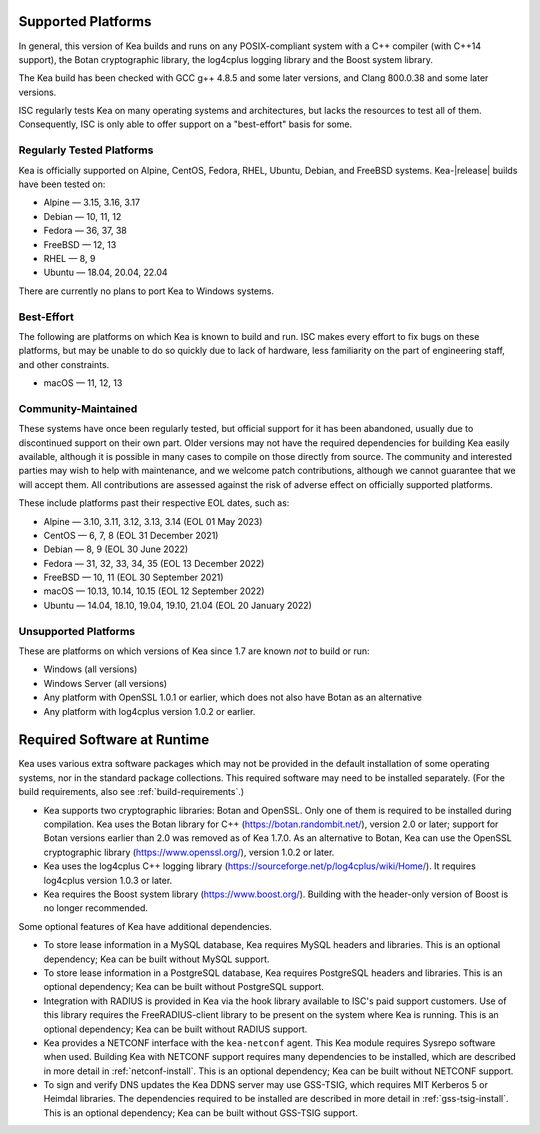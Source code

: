 .. _platforms:

Supported Platforms
===================

In general, this version of Kea builds and runs on any POSIX-compliant
system with a C++ compiler (with C++14 support), the Botan cryptographic library,
the log4cplus logging library and the Boost system library.

The Kea build has been checked with GCC g++ 4.8.5 and some later versions,
and Clang 800.0.38 and some later versions.

ISC regularly tests Kea on many operating systems and architectures, but
lacks the resources to test all of them. Consequently, ISC is only able to
offer support on a "best-effort" basis for some.

Regularly Tested Platforms
--------------------------

Kea is officially supported on Alpine, CentOS, Fedora, RHEL, Ubuntu, Debian,
and FreeBSD systems. Kea-|release| builds have been tested on:

* Alpine — 3.15, 3.16, 3.17
* Debian — 10, 11, 12
* Fedora — 36, 37, 38
* FreeBSD — 12, 13
* RHEL — 8, 9
* Ubuntu — 18.04, 20.04, 22.04

There are currently no plans to port Kea to Windows systems.

Best-Effort
-----------

The following are platforms on which Kea is known to build and run.
ISC makes every effort to fix bugs on these platforms, but may be unable to
do so quickly due to lack of hardware, less familiarity on the part of
engineering staff, and other constraints.

* macOS — 11, 12, 13

Community-Maintained
--------------------

These systems have once been regularly tested, but official support for it has
been abandoned, usually due to discontinued support on their own part. Older
versions may not have the required dependencies for building Kea easily
available, although it is possible in many cases to compile on those directly
from source. The community and interested parties may wish to help with
maintenance, and we welcome patch contributions, although we cannot guarantee
that we will accept them. All contributions are assessed against the risk of
adverse effect on officially supported platforms.

These include platforms past their respective EOL dates, such as:

* Alpine — 3.10, 3.11, 3.12, 3.13, 3.14 (EOL 01 May 2023)
* CentOS — 6, 7, 8 (EOL 31 December 2021)
* Debian — 8, 9 (EOL 30 June 2022)
* Fedora — 31, 32, 33, 34, 35 (EOL 13 December 2022)
* FreeBSD — 10, 11 (EOL 30 September 2021)
* macOS — 10.13, 10.14, 10.15 (EOL 12 September 2022)
* Ubuntu — 14.04, 18.10, 19.04, 19.10, 21.04 (EOL 20 January 2022)

Unsupported Platforms
---------------------

These are platforms on which versions of Kea since 1.7 are known *not* to build or run:

* Windows (all versions)
* Windows Server (all versions)
* Any platform with OpenSSL 1.0.1 or earlier, which does not also have Botan as an alternative
* Any platform with log4cplus version 1.0.2 or earlier.

.. _required-software:

Required Software at Runtime
============================

Kea uses various extra software packages which may not be
provided in the default installation of some operating systems, nor in
the standard package collections. This required software may need to
be installed separately. (For the build requirements, also see :ref:`build-requirements`.)

-  Kea supports two cryptographic libraries: Botan and OpenSSL. Only one
   of them is required to be installed during compilation. Kea uses the
   Botan library for C++ (https://botan.randombit.net/), version 2.0 or
   later; support for Botan versions earlier than 2.0 was
   removed as of Kea 1.7.0. As an alternative to Botan, Kea can
   use the OpenSSL cryptographic library (https://www.openssl.org/),
   version 1.0.2 or later.

-  Kea uses the log4cplus C++ logging library
   (https://sourceforge.net/p/log4cplus/wiki/Home/). It requires log4cplus version
   1.0.3 or later.

-  Kea requires the Boost system library (https://www.boost.org/).
   Building with the header-only version of Boost is no longer
   recommended.

Some optional features of Kea have additional dependencies.

-  To store lease information in a MySQL database, Kea requires
   MySQL headers and libraries. This is an optional dependency;
   Kea can be built without MySQL support.

-  To store lease information in a PostgreSQL database, Kea
   requires PostgreSQL headers and libraries. This is an optional
   dependency; Kea can be built without PostgreSQL support.

-  Integration with RADIUS is provided in Kea via the hook library
   available to ISC's paid support customers. Use of this library requires
   the FreeRADIUS-client library to be present on the system where Kea
   is running. This is an optional dependency; Kea can be built
   without RADIUS support.

-  Kea provides a NETCONF interface with the ``kea-netconf`` agent. This Kea module
   requires Sysrepo software when used. Building Kea with NETCONF support
   requires many dependencies to be installed, which are described in more
   detail in :ref:`netconf-install`. This is an optional dependency; Kea can be
   built without NETCONF support.

-  To sign and verify DNS updates the Kea DDNS server may use GSS-TSIG, which requires
   MIT Kerberos 5 or Heimdal libraries. The dependencies required to be
   installed are described in more detail in :ref:`gss-tsig-install`. This is an
   optional dependency; Kea can be built without GSS-TSIG support.
